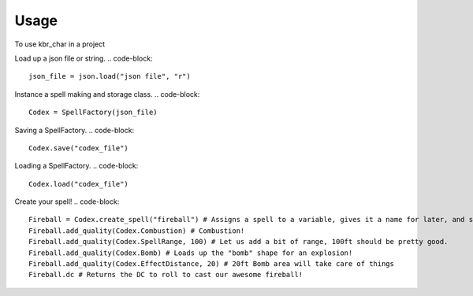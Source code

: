 .. highlight:: python

=====
Usage
=====

To use kbr_char in a project

Load up a json file or string.
.. code-block::
    json_file = json.load("json file", "r")

Instance a spell making and storage class.
.. code-block::
    Codex = SpellFactory(json_file)


Saving a SpellFactory.
.. code-block::
    Codex.save("codex_file")


Loading a SpellFactory.
.. code-block::
    Codex.load("codex_file")



Create your spell!
.. code-block::
    Fireball = Codex.create_spell("fireball") # Assigns a spell to a variable, gives it a name for later, and saves it to the SpellFactory
    Fireball.add_quality(Codex.Combustion) # Combustion!
    Fireball.add_quality(Codex.SpellRange, 100) # Let us add a bit of range, 100ft should be pretty good.
    Fireball.add_quality(Codex.Bomb) # Loads up the "bomb" shape for an explosion!
    Fireball.add_quality(Codex.EffectDistance, 20) # 20ft Bomb area will take care of things
    Fireball.dc # Returns the DC to roll to cast our awesome fireball!
